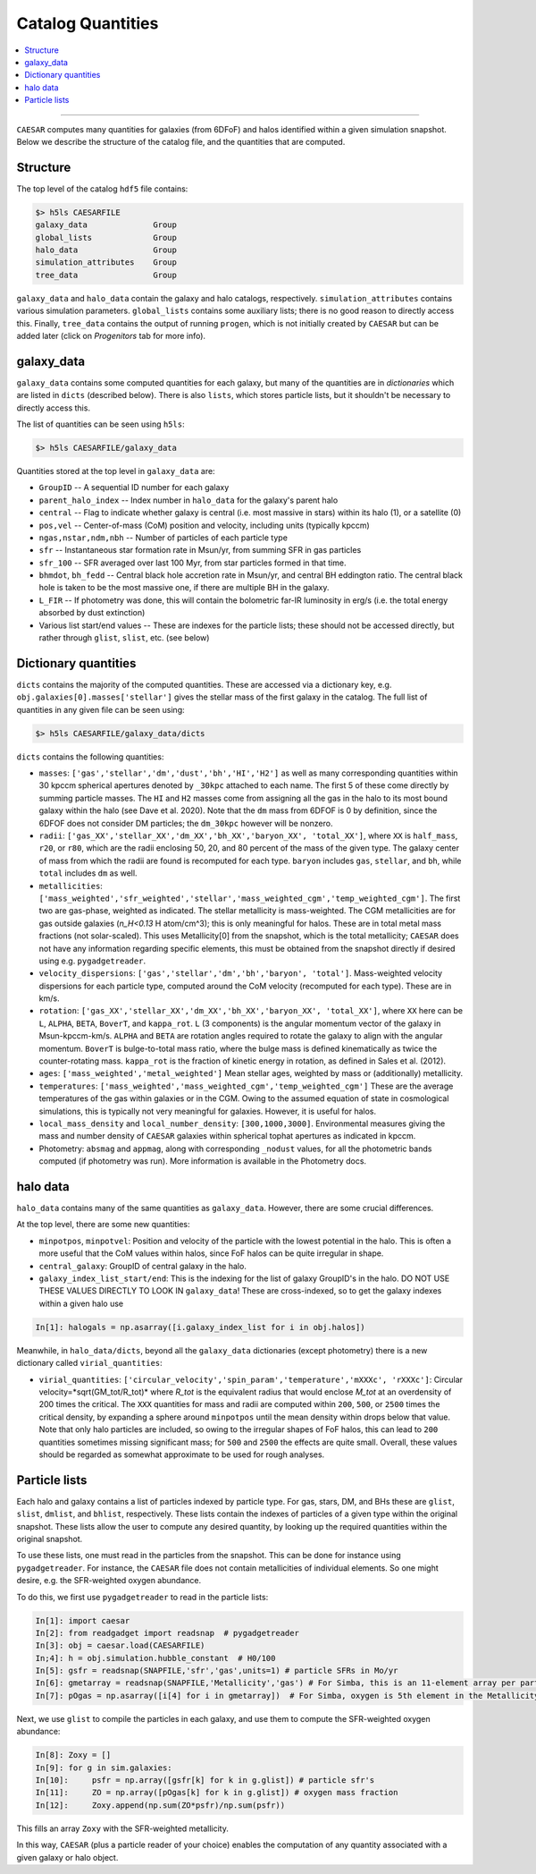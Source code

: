 
Catalog Quantities
******************

.. contents::
   :local:
   :depth: 3

----

``CAESAR`` computes many quantities for galaxies (from 6DFoF) and halos identified within a given simulation snapshot.  Below we describe the structure of the catalog file, and the quantities that are computed.

Structure
=========

The top level of the catalog ``hdf5`` file contains:

.. code-block:: python

   $> h5ls CAESARFILE
   galaxy_data              Group
   global_lists             Group
   halo_data                Group
   simulation_attributes    Group
   tree_data                Group

``galaxy_data`` and ``halo_data`` contain the galaxy and halo catalogs, respectively.  ``simulation_attributes`` contains various simulation parameters.  ``global_lists`` contains some auxiliary lists; there is no good reason to directly access this.  Finally, ``tree_data`` contains the output of running ``progen``, which is not initially created by ``CAESAR`` but can be added later (click on *Progenitors* tab for more info).

galaxy_data
===========

``galaxy_data`` contains some computed quantities for each galaxy, but many of the quantities are in *dictionaries* which are listed in ``dicts`` (described below).  There is also ``lists``, which stores particle lists, but it shouldn't be necessary to directly access this.

The list of quantities can be seen using ``h5ls``:

.. code-block:: python

   $> h5ls CAESARFILE/galaxy_data

Quantities stored at the top level in ``galaxy_data`` are:

* ``GroupID`` -- A sequential ID number for each galaxy

* ``parent_halo_index`` -- Index number in ``halo_data`` for the galaxy's parent halo

* ``central`` -- Flag to indicate whether galaxy is central (i.e. most massive in stars) within its halo (1), or a satellite (0)

* ``pos,vel`` -- Center-of-mass (CoM) position and velocity, including units (typically kpccm)

* ``ngas,nstar,ndm,nbh`` -- Number of particles of each particle type

* ``sfr`` -- Instantaneous star formation rate in Msun/yr, from summing SFR in gas particles

* ``sfr_100`` -- SFR averaged over last 100 Myr, from star particles formed in that time.

* ``bhmdot``, ``bh_fedd`` -- Central black hole accretion rate in Msun/yr, and central BH eddington ratio.  The central black hole is taken to be the most massive one, if there are multiple BH in the galaxy.

* ``L_FIR`` -- If photometry was done, this will contain the bolometric far-IR luminosity in erg/s (i.e. the total energy absorbed by dust extinction)

* Various list start/end values -- These are indexes for the particle lists; these should not be accessed directly, but rather through ``glist``, ``slist``, etc. (see below)

Dictionary quantities
=====================

``dicts`` contains the majority of the computed quantities.  These are accessed via a dictionary key, e.g. ``obj.galaxies[0].masses['stellar']`` gives the stellar mass of the first galaxy in the catalog.  The full list of quantities in any given file can be seen using:

.. code-block:: python

   $> h5ls CAESARFILE/galaxy_data/dicts

``dicts`` contains the following quantities:

* ``masses``:  ``['gas','stellar','dm','dust','bh','HI','H2']`` as well as many corresponding quantities within 30 kpccm spherical apertures denoted by ``_30kpc`` attached to each name.  The first 5 of these come directly by summing particle masses.  The ``HI`` and ``H2`` masses come from assigning all the gas in the halo to its most bound galaxy within the halo (see Dave et al. 2020).  Note that the ``dm`` mass from 6DFOF is 0 by definition, since the 6DFOF does not consider DM particles; the ``dm_30kpc`` however will be nonzero.

* ``radii``:  ``['gas_XX','stellar_XX','dm_XX','bh_XX','baryon_XX', 'total_XX']``, where ``XX`` is ``half_mass``, ``r20``, or ``r80``, which are the radii enclosing 50, 20, and 80 percent of the mass of the given type.  The galaxy center of mass from which the radii are found is recomputed for each type.  ``baryon`` includes ``gas``, ``stellar``, and ``bh``, while ``total`` includes ``dm`` as well.

* ``metallicities``: ``['mass_weighted','sfr_weighted','stellar','mass_weighted_cgm','temp_weighted_cgm']``.  The first two are gas-phase, weighted as indicated.  The stellar metallicity is mass-weighted.  The CGM metallicities are for gas outside galaxies (*n_H<0.13* H atom/cm^3); this is only meaningful for halos.  These are in total metal mass fractions (not solar-scaled).  This uses Metallicity[0] from the snapshot, which is the total metallicity; ``CAESAR`` does not have any information regarding specific elements, this must be obtained from the snapshot directly if desired using e.g. ``pygadgetreader``.

* ``velocity_dispersions``: ``['gas','stellar','dm','bh','baryon', 'total']``. Mass-weighted velocity dispersions for each particle type, computed around the CoM velocity (recomputed for each type).  These are in km/s.

* ``rotation``: ``['gas_XX','stellar_XX','dm_XX','bh_XX','baryon_XX', 'total_XX']``, where ``XX`` here can be ``L``, ``ALPHA``, ``BETA``, ``BoverT``, and ``kappa_rot``.  ``L`` (3 components) is the angular momentum vector of the galaxy in Msun-kpccm-km/s.  ``ALPHA`` and ``BETA`` are rotation angles required to rotate the galaxy to align with the angular momentum.  ``BoverT`` is bulge-to-total mass ratio, where the bulge mass is defined kinematically as twice the counter-rotating mass.  ``kappa_rot`` is the fraction of kinetic energy in rotation, as defined in Sales et al. (2012).

* ``ages``: ``['mass_weighted','metal_weighted']`` Mean stellar ages, weighted by mass or (additionally) metallicity.

* ``temperatures``: ``['mass_weighted','mass_weighted_cgm','temp_weighted_cgm']`` These are the average temperatures of the gas within galaxies or in the CGM. Owing to the assumed equation of state in cosmological simulations, this is typically not very meaningful for galaxies.  However, it is useful for halos.

* ``local_mass_density`` and ``local_number_density``: ``[300,1000,3000]``. Environmental measures giving the mass and number density of ``CAESAR`` galaxies within spherical tophat apertures as indicated in kpccm.

* Photometry:  ``absmag`` and ``appmag``, along with corresponding ``_nodust`` values, for all the photometric bands computed (if photometry was run).  More information is available in the Photometry docs.

halo data
=========

``halo_data`` contains many of the same quantities as ``galaxy_data``.  However, there are some crucial differences.

At the top level, there are some new quantities:

* ``minpotpos``, ``minpotvel``:  Position and velocity of the particle with the lowest potential in the halo.  This is often a more useful that the CoM values within halos, since FoF halos can be quite irregular in shape.

* ``central_galaxy``: GroupID of central galaxy in the halo.

* ``galaxy_index_list_start/end``: This is the indexing for the list of galaxy GroupID's in the halo.  DO NOT USE THESE VALUES DIRECTLY TO LOOK IN ``galaxy_data``!  These are cross-indexed, so to get the galaxy indexes within a given halo use 

.. code-block:: python

   In[1]: halogals = np.asarray([i.galaxy_index_list for i in obj.halos])


Meanwhile, in ``halo_data/dicts``, beyond all the ``galaxy_data`` dictionaries (except photometry) there is a new dictionary called ``virial_quantities``:

* ``virial_quantities``: ``['circular_velocity','spin_param','temperature','mXXXc', 'rXXXc']``: Circular velocity=*sqrt(GM_tot/R_tot)* where *R_tot* is the equivalent radius that would enclose *M_tot* at an overdensity of 200 times the critical.  The ``XXX`` quantities for mass and radii are computed within ``200``, ``500``, or ``2500`` times the critical density, by expanding a sphere around ``minpotpos`` until the mean density within drops below that value.  Note that only halo particles are included, so owing to the irregular shapes of FoF halos, this can lead to ``200`` quantities sometimes missing significant mass; for ``500`` and ``2500`` the effects are quite small.  Overall, these values should be regarded as somewhat approximate to be used for rough analyses.


Particle lists
==============

Each halo and galaxy contains a list of particles indexed by particle type.  For gas, stars, DM, and BHs these are ``glist``, ``slist``, ``dmlist``, and ``bhlist``, respectively. These lists contain the indexes of particles of a given type within the original snapshot.  These lists allow the user to compute any desired quantity, by looking up the required quantities within the original snapshot.

To use these lists, one must read in the particles from the snapshot.  This can be done for instance using ``pygadgetreader``.  For instance, the ``CAESAR`` file does not contain metallicities of individual elements.  So one might desire, e.g. the SFR-weighted oxygen abundance.  

To do this, we first use ``pygadgetreader`` to read in the particle lists:

.. code-block:: python

   In[1]: import caesar
   In[2]: from readgadget import readsnap  # pygadgetreader
   In[3]: obj = caesar.load(CAESARFILE)
   In;4]: h = obj.simulation.hubble_constant  # H0/100
   In[5]: gsfr = readsnap(SNAPFILE,'sfr','gas',units=1) # particle SFRs in Mo/yr
   In[6]: gmetarray = readsnap(SNAPFILE,'Metallicity','gas') # For Simba, this is an 11-element array per particle
   In[7]: pOgas = np.asarray([i[4] for i in gmetarray])  # For Simba, oxygen is 5th element in the Metallicity array

Next, we use ``glist`` to compile the particles in each galaxy, and use them to compute the SFR-weighted oxygen abundance:

.. code-block:: python

   In[8]: Zoxy = []
   In[9]: for g in sim.galaxies:
   In[10]:     psfr = np.array([gsfr[k] for k in g.glist]) # particle sfr's
   In[11]:     ZO = np.array([pOgas[k] for k in g.glist]) # oxygen mass fraction
   In[12]:     Zoxy.append(np.sum(ZO*psfr)/np.sum(psfr))

This fills an array ``Zoxy`` with the SFR-weighted metallicity.

In this way, ``CAESAR`` (plus a particle reader of your choice) enables the computation of any quantity associated with a given galaxy or halo object.

